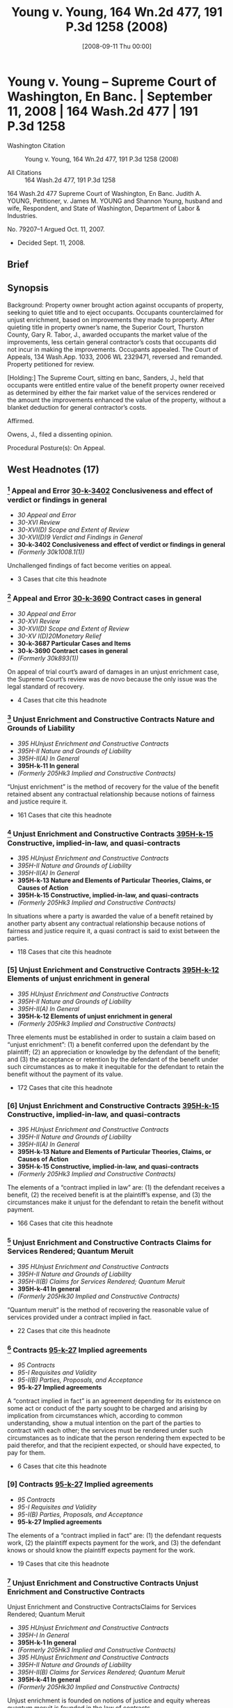 #+title:      Young v. Young, 164 Wn.2d 477, 191 P.3d 1258 (2008)
#+date:       [2008-09-11 Thu 00:00]
#+filetags:   :case:
#+identifier: 20080911T000001

* Young v. Young -- Supreme Court of Washington, En Banc. | September 11, 2008 | 164 Wash.2d 477 | 191 P.3d 1258

- Washington Citation :: Young v. Young, 164 Wn.2d 477, 191 P.3d 1258 (2008)

- All Citations :: 164 Wash.2d 477, 191 P.3d 1258


                           164 Wash.2d 477
                Supreme Court of Washington, En Banc.
                     Judith A. YOUNG, Petitioner,
                                  v.
   James M. YOUNG and Shannon Young, husband and wife, Respondent,
                                 and
        State of Washington, Department of Labor & Industries.

                             No. 79207–1
                        Argued Oct. 11, 2007.

- Decided Sept. 11, 2008.

** Brief

** Synopsis

Background: Property owner brought action against occupants of property, seeking to quiet title and to eject occupants. Occupants counterclaimed for unjust enrichment, based on improvements they made to property. After quieting title in property owner’s name, the Superior Court, Thurston County, Gary R. Tabor, J., awarded occupants the market value of the improvements, less certain general contractor’s costs that occupants did not incur in making the improvements. Occupants appealed. The Court of Appeals, 134 Wash.App. 1033, 2006 WL 2329471, reversed and remanded. Property petitioned for review.

[Holding:] The Supreme Court, sitting en banc, Sanders, J., held that occupants were entitled entire value of the benefit property owner received as determined by either the fair market value of the services rendered or the amount the improvements enhanced the value of the property, without a blanket deduction for general contractor’s costs.

Affirmed.

Owens, J., filed a dissenting opinion.

Procedural Posture(s): On Appeal.

** West Headnotes (17)

*** [1] Appeal and Error  [[1: 30-k-3402][30-k-3402]]  Conclusiveness and effect of verdict or findings in general

- /30 Appeal and Error/
- /30-XVI Review/
- /30-XVI(D) Scope and Extent of Review/
- /30-XVI(D)9 Verdict and Findings in General/
- *30-k-3402 Conclusiveness and effect of verdict or findings in general*
- /(Formerly 30k1008.1(1))/

Unchallenged findings of fact become verities on appeal.

- 3 Cases that cite this headnote

*** [2] Appeal and Error  [[2: 30-k-3690][30-k-3690]]  Contract cases in general

- /30 Appeal and Error/
- /30-XVI Review/
- /30-XVI(D) Scope and Extent of Review/
- /30-XV I(D)20Monetary Relief/
- *30-k-3687 Particular Cases and Items*
- *30-k-3690 Contract cases in general*
- /(Formerly 30k893(1))/

On appeal of trial court’s award of damages in an unjust enrichment case, the Supreme Court’s review was de novo because the only issue was the legal standard of recovery.

- 4 Cases that cite this headnote

*** [3] Unjust Enrichment and Constructive Contracts Nature and Grounds of Liability

- /395 HUnjust Enrichment and Constructive Contracts/
- /395H-II Nature and Grounds of Liability/
- /395H-II(A) In General/
- *395H-k-11 In general*
- /(Formerly 205Hk3 Implied and Constructive Contracts)/

“Unjust enrichment” is the method of recovery for the value of the benefit retained absent any contractual relationship because notions of fairness and justice require it.

- 161 Cases that cite this headnote

*** [4] Unjust Enrichment and Constructive Contracts  [[4: 395H-k-15][395H-k-15]]  Constructive, implied-in-law, and quasi-contracts

- /395 HUnjust Enrichment and Constructive Contracts/
- /395H-II Nature and Grounds of Liability/
- /395H-II(A) In General/
- *395H-k-13 Nature and Elements of Particular Theories, Claims, or Causes of Action*
- *395H-k-15 Constructive, implied-in-law, and quasi-contracts*
- /(Formerly 205Hk3 Implied and Constructive Contracts)/

In situations where a party is awarded the value of a benefit retained by another party absent any contractual relationship because notions of fairness and justice require it, a quasi contract is said to exist between the parties.

- 118 Cases that cite this headnote

*** [5] Unjust Enrichment and Constructive Contracts  [[5: 395H-k-12][395H-k-12]]  Elements of unjust enrichment in general

- /395 HUnjust Enrichment and Constructive Contracts/
- /395H-II Nature and Grounds of Liability/
- /395H-II(A) In General/
- *395H-k-12 Elements of unjust enrichment in general*
- /(Formerly 205Hk3 Implied and Constructive Contracts)/

Three elements must be established in order to sustain a claim based on “unjust enrichment”: (1) a benefit conferred upon the defendant by the plaintiff; (2) an appreciation or knowledge by the defendant of the benefit; and (3) the acceptance or retention by the defendant of the benefit under such circumstances as to make it inequitable for the defendant to retain the benefit without the payment of its value.

- 172 Cases that cite this headnote

*** [6] Unjust Enrichment and Constructive Contracts  [[6: 395H-k-15][395H-k-15]]  Constructive, implied-in-law, and quasi-contracts

- /395 HUnjust Enrichment and Constructive Contracts/
- /395H-II Nature and Grounds of Liability/
- /395H-II(A) In General/
- *395H-k-13 Nature and Elements of Particular Theories, Claims, or Causes of Action*
- *395H-k-15 Constructive, implied-in-law, and quasi-contracts*
- /(Formerly 205Hk3 Implied and Constructive Contracts)/

The elements of a “contract implied in law” are: (1) the defendant receives a benefit, (2) the received benefit is at the plaintiff’s expense, and (3) the circumstances make it unjust for the defendant to retain the benefit without payment.

- 166 Cases that cite this headnote

*** [7] Unjust Enrichment and Constructive Contracts Claims for Services Rendered; Quantum Meruit

- /395 HUnjust Enrichment and Constructive Contracts/
- /395H-II Nature and Grounds of Liability/
- /395H-II(B) Claims for Services Rendered; Quantum Meruit/
- *395H-k-41 In general*
- /(Formerly 205Hk30 Implied and Constructive Contracts)/

“Quantum meruit” is the method of recovering the reasonable value of services provided under a contract implied in fact.

- 22 Cases that cite this headnote

*** [8] Contracts  [[8: 95-k-27][95-k-27]]  Implied agreements

- /95 Contracts/
- /95-I Requisites and Validity/
- /95-I(B) Parties, Proposals, and Acceptance/
- *95-k-27 Implied agreements*

A “contract implied in fact” is an agreement depending for its existence on some act or conduct of the party sought to be charged and arising by implication from circumstances which, according to common understanding, show a mutual intention on the part of the parties to contract with each other; the services must be rendered under such circumstances as to indicate that the person rendering them expected to be paid therefor, and that the recipient expected, or should have expected, to pay for them.

- 6 Cases that cite this headnote

*** [9] Contracts  [[9: 95-k-27][95-k-27]]  Implied agreements

- /95 Contracts/
- /95-I Requisites and Validity/
- /95-I(B) Parties, Proposals, and Acceptance/
- *95-k-27 Implied agreements*

The elements of a “contract implied in fact” are: (1) the defendant requests work, (2) the plaintiff expects payment for the work, and (3) the defendant knows or should know the plaintiff expects payment for the work.

- 19 Cases that cite this headnote

*** [10] Unjust Enrichment and Constructive Contracts Unjust Enrichment and Constructive Contracts
Unjust Enrichment and Constructive ContractsClaims for Services Rendered; Quantum Meruit

- /395 HUnjust Enrichment and Constructive Contracts/
- /395H-I In General/
- *395H-k-1 In general*
- /(Formerly 205Hk3 Implied and Constructive Contracts)/
- /395 HUnjust Enrichment and Constructive Contracts/
- /395H-II Nature and Grounds of Liability/
- /395H-II(B) Claims for Services Rendered; Quantum Meruit/
- *395H-k-41 In general*
- /(Formerly 205Hk30 Implied and Constructive Contracts)/

Unjust enrichment is founded on notions of justice and equity whereas quantum meruit is founded in the law of contracts.

- 8 Cases that cite this headnote

*** [11] Unjust Enrichment and Constructive Contracts  [[11: 395H-k-89][395H-k-89]]  Leased property; landlord and tenant

- /395 HUnjust Enrichment and Constructive Contracts/
- /395H-II Nature and Grounds of Liability/
- /395H-II(D) Particular Cases and Contexts/
- *395H-k-86 Real Property*
- *395H-k-89 Leased property; landlord and tenant*
- /(Formerly 205Hk30 Implied and Constructive Contracts)/

Property owner’s obligation to occupants of property who made improvements to property would be determined under an implied-in-law contract and the equitable theory of unjust enrichment, even though it was unclear whether there was a contract implied in fact or a contract implied in law between the parties, since occupants did not argue for an implied-in-fact contract.

- 26 Cases that cite this headnote

*** [12] Property  [[12: 315-k-873(7)][315-k-873(7)]]  Amount of recovery
Unjust Enrichment and Constructive ContractsMeasure and Amount of Recovery

- /315 Property/
- /315-IX Remedies, Actions, and Proceedings/
- /315-IX(I) Relief/
- *315-k-871 Improvements and Fixtures*
- *315-k-873 Compensation for Improvements*
- *315-k-873(7) Amount of recovery*
- /(Formerly 206k4(5) Improvements)/
- /395 HUnjust Enrichment and Constructive Contracts/
- /395H-V Measure and Amount of Recovery/
- /395H-V(A) In General/
- *395H-k-311 In general*
- /(Formerly 205Hk110 Implied and Constructive Contracts)/

Occupants of property who made improvements to the property were entitled, as the measure of their recovery from property owner for unjust enrichment, to the entire value of the benefit property owner received as determined by either the fair market value of the services rendered or the amount the improvements enhanced the value of the property, without a blanket deduction for costs that a general contractor would have incurred if general contractor had performed the work, absent a showing of fault on occupants’ part; property owner derived benefits from some general contractor’s costs, such as cost of providing tools and general equipment and the cost for debris disposal. Restatement (Second) of Contracts § 371.

- 1 Case that cites this headnote

*** [13] Property  [[13: 315-k-873(7)][315-k-873(7)]]  Amount of recovery
Unjust Enrichment and Constructive ContractsMeasure and Amount of Recovery

- /315 Property/
- /315-IX Remedies, Actions, and Proceedings/
- /315-IX(I) Relief/
- *315-k-871 Improvements and Fixtures*
- *315-k-873 Compensation for Improvements*
- *315-k-873(7) Amount of recovery*
- /(Formerly 206k4(5) Improvements)/
- /395 HUnjust Enrichment and Constructive Contracts/
- /395H-V Measure and Amount of Recovery/
- /395H-V(A) In General/
- *395H-k-311 In general*
- /(Formerly 205Hk110 Implied and Constructive Contracts)/

The measure of recovery for unjust enrichment to a faultless claimant for the claimant’s improvement to land is measured in one of two ways: it may be measured by the amount which the benefit conferred would have cost the defendant had it obtained the benefit from some other person in the plaintiff’s position, or alternatively, it may be measured by the extent to which the other party’s property has been increased in value or his other interests advanced. Restatement (Second) of Contracts § 371.

- 24 Cases that cite this headnote

*** [14] Unjust Enrichment and Constructive Contracts Measure and Amount of Recovery

- /395 HUnjust Enrichment and Constructive Contracts/
- /395H-V Measure and Amount of Recovery/
- /395H-V(A) In General/
- *395H-k-311 In general*
- /(Formerly 205Hk110 Implied and Constructive Contracts)/

In determining the measure of recovery for unjust enrichment, a trial court has tremendous discretion to fashion a remedy to do substantial justice to the parties and put an end to the litigation.

- 10 Cases that cite this headnote

*** [15] Unjust Enrichment and Constructive Contracts Measure and Amount of Recovery

- /395 HUnjust Enrichment and Constructive Contracts/
- /395H-V Measure and Amount of Recovery/
- /395H-V(A) In General/
- *395H-k-311 In general*
- /(Formerly 205Hk110 Implied and Constructive Contracts)/

Unjust enrichment recovery is limited only by the claimant’s actual cost when the claimant is at fault.

- 2 Cases that cite this headnote

*** [16] Property  [[16: 315-k-873(7)][315-k-873(7)]]  Amount of recovery
Unjust Enrichment and Constructive ContractsParticular Theories, Claims, or Causes of Action

- /315 Property/
- /315-IX Remedies, Actions, and Proceedings/
- /315-IX(I) Relief/
- *315-k-871 Improvements and Fixtures*
- *315-k-873 Compensation for Improvements*
- *315-k-873(7) Amount of recovery*
- /(Formerly 206k4(5) Improvements)/
- /395 HUnjust Enrichment and Constructive Contracts/
- /395H-V Measure and Amount of Recovery/
- /395H-V(A) In General/
- *395H-k-312 Particular Theories, Claims, or Causes of Action*
- *395H-k-313 In general*
- /(Formerly 205Hk110 Implied and Constructive Contracts)/

In an unjust enrichment case, where the claimant is not at fault and the defendant agreed to improvements to land, fairness and justice dictate the defendant should be held to pay the entire amount as measured by how much it would have cost the defendant to purchase the improvements or by how much the improvement enhanced the value of the property. Restatement (Second) of Contracts § 371.

*** [17] Property  [[17: 315-k-873(7)][315-k-873(7)]]  Amount of recovery
Unjust Enrichment and Constructive ContractsConstructive, implied-in-law, and quasi-contracts in general

- /315 Property/
- /315-IX Remedies, Actions, and Proceedings/
- /315-IX(I) Relief/
- *315-k-871 Improvements and Fixtures*
- *315-k-873 Compensation for Improvements*
- *315-k-873(7) Amount of recovery*
- /(Formerly 206k4(5) Improvements)/
- /395 HUnjust Enrichment and Constructive Contracts/
- /395H-V Measure and Amount of Recovery/
- /395H-V(A) In General/
- *395H-k-312 Particular Theories, Claims, or Causes of Action*
- *395H-k-314 Constructive, implied-in-law, and quasi-contracts in general*
- /(Formerly 205Hk110 Implied and Constructive Contracts)/

When calculating an unjust enrichment award in a quasi-contract action for improvements to real property the award may not be reduced by the claimant’s actual cost absent fault by the claimant or inconsequential relationship to the benefit conferred to the defendant.

- 3 Cases that cite this headnote

** Attorneys and Law Firms

- {{**1260}} Timothy R. Gosselin, Gosselin Law Office PLLC, Tacoma, WA, for Petitioner.

- Matthew Bryan Edwards, Owens Davies PS, Olympia, WA, for Respondent.

** Opinion

SANDERS, J.

{{*480}} ¶ 1 Judith Young brought an action to quiet title against her nephew Jim Young and his wife, Shannon Young, over property located in Thurston County. Jim and Shannon[fn:1] counterclaimed for unjust enrichment based on improvements they made to the property. At issue is the measure of recovery in their unjust enrichment claim.


[fn:1] For clarity this opinion refers to the parties by first name.


¶ 2 The trial court awarded Jim and Shannon the market value of the improvements less certain costs the trial court determined did not apply. The Court of Appeals reversed, concluding the trial court should have used the full market value as the measure of recovery. We affirm the Court of Appeals.

I. FACTS

¶ 3 The facts are undisputed. Judith runs an otter sanctuary in rural Georgia. Jim is a licensed and bonded contractor {{*481}} engaged in timber cutting, clearing, grading, dozing, and concrete slab construction. Jim and Shannon reside in Washington with their four children.

¶ 4 Judith expressed to Jim and Shannon her desire to move her otter sanctuary away from Georgia. In 1998 Jim became familiar with a piece of property for sale in Thurston County; the land and the buildings were in significant disrepair but Jim and Shannon thought it had characteristics suitable to Judith’s needs. Jim and Shannon told Judith about the property, including its run-down condition and potential for development. The three agreed Jim and Shannon would do all the work necessary to ready the property for Judith and her otters.

¶ 5 Judith purchased the Thurston County property in 1998 for $1,050,000. Judith included Jim’s name on the title in the good-faith belief this would allow Jim to obtain the necessary permits and approvals for the improvements. As a result of conversations with Judith, Jim reasonably believed Judith would pay him for his improvements to the property.

¶ 6 That year Jim and Shannon moved onto the property with Judith’s knowledge and lived there rent-free. Between the purchase of the property and the time of trial, Jim and Shannon did a large amount of work on the property. They extensively remodeled the house, demolished an older farmhouse, repaired a number of outbuildings, replaced the well equipment, cleared the property, and replaced the fencing, among other projects. All of the work was of workmanlike quality or better.

¶ 7 By the spring of 2001 Jim and Shannon began to suspect Judith would not move to the Thurston County property. They contacted her to discuss the possibility of turning the property into a working cattle ranch. By June 2001 all three believed in good faith they had formed an oral agreement to develop a cattle ranch. Jim and Shannon’s understanding {{**1261}} of the agreement differed significantly from Judith’s understanding, but they began to develop the cattle ranch in good faith according to their respective {{*482}} understandings of the agreement. By the fall of 2002 the relationship had soured and the parties had stopped communicating with each other.

¶ 8 In April 2003 Judith brought an action to quiet title in her name and to eject Jim and Shannon from the property, among other claims. Jim and Shannon counterclaimed for unjust enrichment based on the work they performed on the property, among other claims. The trial court quieted title in Judith’s name.

[1] <<1: 30-k-3402>> ¶ 9 The court then determined it would be unjust for Judith to retain the value of the work on the Thurston County property without compensating Jim and Shannon for it. Expert testimony established the improvements would have cost Judith $760,382 if she had hired a third-party contractor to perform them. The court also found the value of the property increased by $1,150,000 to $1,450,000, but only $750,000 to $1,050,000 of the increased value was attributable to Jim and Shannon’s improvements. Neither party contests these findings.[fn:2]


[fn:2] “[U]nchallenged findings of fact become verities on appeal.” Davis v. Dep’t of Labor & Indus., 94 Wash.2d 119, 123, 615 P.2d 1279 (1980) (citing Goodman v. Bethel Sch. Dist. No. 403, 84 Wash.2d 120, 124, 524 P.2d 918 (1974)).


¶ 10 The court found the measure of recovery in an unjust enrichment claim is generally the greater of: (1) the cost to the owner of obtaining the same services from a third party, and (2) the amount the services have increased the value of the property. However, the court declined to apply this measure under the “particular circumstances of this case.” Clerk’s Papers (CP) at 639. Instead, it awarded Jim and Shannon the market value of the improvements, less the “general contractor’s costs” listed in the cost expert’s report. CP at 640. The total award was $501,866.

¶ 11 Jim and Shannon appealed. In an unpublished opinion Division Two of the Court of Appeals reversed, holding the trial court incorrectly measured recovery. It remanded for an award based on the full amount it would have cost Judith to pay a third-party to make the improvements. {{*483}} Young v. Young, noted at 134 Wash.App. 1033, 2006 WL 2329471, at {{*10}}–15. We granted Judith’s petition for review, 160 Wash.2d 1010, 161 P.3d 1027 (2007), and affirm the Court of Appeal.

II. ANALYSIS

A

[2] <<2: 30-k-3690>> ¶ 12 Jim and Shannon argue the measure of recovery is either the market value of the services provided or the increase in value attributable to their work. Judith argues the circumstances of the claimant affect the measure of recovery. Our review is de novo because the only issue is the legal standard of recovery. See Crafts v. Pitts, 161 Wash.2d 16, 22, 162 P.3d 382 (2007); Fisher Props., Inc. v. Arden–Mayfair, Inc., 106 Wash.2d 826, 843, 726 P.2d 8 (1986).

B

¶ 13 Jim and Shannon characterize the measure of recovery as “unjust enrichment” whilst Judith characterizes the measure of recovery as “quantum meruit.” As an initial matter we take this opportunity to conceptually clarify the distinction between “unjust enrichment” and “quantum meruit.” Washington courts have historically used these terms synonymously, but the distinction between them is legally significant. Our purpose is to standardize the nomenclature and eliminate unnecessary multiplicity of terms.[fn:3]


[fn:3] Occam’s Razor instructs “Entia non sunt multiplicanda praeter necessitate,” which translates into today’s vernacular as “Keep it simple.” Casarez v. Val Verde County, 16 F.Supp.2d 727, 729 (1998).


¶ 14 The two terms are distinct approaches founded on discrete legal theories: contracts {{**1262}} implied in law and contracts implied in fact. See Chandler v. Wash. Toll Bridge Auth., 17 Wash.2d 591, 600, 137 P.2d 97 (1943) (“[T]he law recognizes two classes of implied contracts: those implied in {{*484}} fact, and others implied in law.”). See also Martin v. Campanaro, 156 F.2d 127, 130 n. 5 (2d Cir.1946).

[3] ¶ 15 Unjust enrichment is the method of recovery for the value of the benefit retained absent any contractual relationship because notions of fairness and justice require it. See Bailie Commc’ns, Ltd. v. Trend Bus. Sys., Inc., 61 Wash.App. 151, 160, 810 P.2d 12 (1991) (“Unjust enrichment occurs when one retains money or benefits which in justice and equity belong to another.”).

[4] <<4: 395H-k-15>> [5] <<5: 395H-k-12>> [6] <<6: 395H-k-15>> ¶ 16 In such situations a quasi contract is said to exist between the parties. Bill v. Gattavara, 34 Wash.2d 645, 650, 209 P.2d 457 (1949) (stating “the terms ‘restitution’ and ‘unjust enrichment’ are the modern designations for the older doctrine of ‘quasi contracts.’ ”); State v. Cont’l Baking Co., 72 Wash.2d 138, 143, 431 P.2d 993 (1967) (“ ‘If the defendant be under an obligation, from the ties of natural justice, to refund; the law implies a debt, and gives this action, founded in the equity of the plaintiff’s case, as it were upon a contract, (quasi ex contractu) ....’ ”) (internal quotation marks omitted) (quoting State ex rel. Employment Sec. Bd. v. Rucker, 211 Md. 153, 157–58, 126 A.2d 846 (1956) (quoting Moses v. Macferlan, 2 Burr. 1005, 97 Eng. Rep. 676, 678 (1760))).

“Three elements must be established in order to sustain a claim based on unjust enrichment: a benefit conferred upon the defendant by the plaintiff; an appreciation or knowledge by the defendant of the benefit; and the acceptance or retention by the defendant of the benefit under such circumstances as to make it inequitable for the defendant to retain the benefit without the payment of its value.”

Bailie Commc’ns, 61 Wash.App. at 159–60, 810 P.2d 12 (quoting Black’s Law Dictionary 1535–36 (6th ed.1990)). See also Lynch v. Deaconess Med. Ctr., 113 Wash.2d 162, 165, 776 P.2d 681 (1989) (stating elements as “the enrichment of the defendant must be unjust; and ... the plaintiff cannot be a mere volunteer.”). In other words the elements of a contract implied in law are: (1) the defendant receives a benefit, (2) the received benefit is at the plaintiff’s expense, and (3) the {{*485}} circumstances make it unjust for the defendant to retain the benefit without payment.

[7] ¶ 17 “Quantum meruit,” on the other hand, is the method of recovering the reasonable value of services provided under a contract implied in fact.[fn:4] See, e.g., Eaton v. Engelcke Mfg., Inc., 37 Wash.App. 677, 681 P.2d 1312 (1984) (affirming quantum meruit award on basis of contract implied in fact); see also A.F.A.B., Inc. v. Town of Old Orchard Beach, 639 A.2d 103, 105 n. 3 (Me.1994) (“Quantum meruit denotes recovery for the value of services or materials provided under an actual, implied-in-fact contract.”).5


[fn:4] “Quantum meruit” has also been used to recover the reasonable value of services provided when a change occurs that was not within the contemplation of the parties, and the change requires extra work and materials or causes a substantial loss to the claimant. Bignold v. King County, 65 Wash.2d 817, 826, 399 P.2d 611 (1965) (citing Schuehle v. City of Seattle, 199 Wash. 675, 92 P.2d 1109 (1939)). In addition “Quantum meruit” has been used to measure recovery for part performance. See Dravo Corp. v. L.W. Moses Co., 6 Wash.App. 74, 492 P.2d 1058 (1971). In each of these instances, however, some underlying contractual relationship between the parties affects the measure of recovery. See id. at 91–92, 492 P.2d 1058. Hence the quantum meruit recovery falls under a contract implied in fact theory.


[fn:5] But see Heaton v. Imus, 93 Wash.2d 249, 253–54, 608 P.2d 631 (1980) (applying quantum meruit to contract implied in law) and Losli v. Foster, 37 Wash.2d 220, 222 P.2d 824 (1950) (same). In Heaton and Losli the parties believed there was a binding contract. See Heaton, 93 Wash.2d at 251, 608 P.2d 631; Losli, 37 Wash.2d at 223, 222 P.2d 824. Nevertheless, in each case the court awarded recovery based on an implied in law contract, imprecisely using “quantum meruit” to describe the unjust enrichment remedy. Courts and litigants have applied the term “quantum meruit” to contracts implied in law and contracts implied in fact, institutionalizing ambiguity. See, e.g., Park v. Ross Edwards, Inc., 41 Wash.App. 833, 837–38, 706 P.2d 1097 (1985). Such proliferate application of legal terms is the “bane of the law” not easily eradicated. ConFold Pac., Inc. v. Polaris Indus., Inc., 433 F.3d 952, 957 (7th Cir.2006).


[8] <<8: 95-k-27>> [9] <<9: 95-k-27>> ¶ 18 A contract implied in fact:

is an agreement depending for its existence on some act or conduct of the party {{**1263}} sought to be charged and arising by implication from circumstances which, according to common understanding, show a mutual intention on the part of the parties to contract with each other. The services must be rendered under such circumstances as to indicate that the person rendering them expected to be paid therefor, and that the recipient expected, or should have expected, to pay for them.

{{*486}} Johnson v. Nasi, 50 Wash.2d 87, 91, 309 P.2d 380 (1957) (citing Ross v. Raymer, 32 Wash.2d 128, 137, 201 P.2d 129 (1948)). In other words the elements of a contract implied in fact are: (1) the defendant requests work, (2) the plaintiff expects payment for the work, and (3) the defendant knows or should know the plaintiff expects payment for the work.

[10] ¶ 19 In sum, “unjust enrichment” is founded on notions of justice and equity whereas “quantum meruit” is founded in the law of contracts, a legally significant distinction. See Bailie Commc’ns, 61 Wash.App. at 160, 810 P.2d 12 (“Thus while quantum meruit, inasmuch as it involves retention of benefits in the form of services received, falls within the unjust enrichment doctrine, unjust enrichment applies to a far broader category of cases.”); see also Candace S. Kovacic, A Proposal to Simplify Quantum Meruit Litigation, 35 AM. U.L.REV. 547, 553–62 (1986) (discussing the confusion surrounding these theories).

[11] <<11: 395H-k-89>> ¶ 20 After reviewing the trial court’s findings of fact and conclusions of law, we find it is unclear whether there was a contract implied in fact or a contract implied in law. Clearly Judith received a benefit at the plaintiff’s expense and the circumstances make it unjust for her to retain that benefit without payment. Equally clear, however, is Judith’s request for the work, Jim’s reasonable expectation of payment for the work, and Judith’s knowledge that Jim expected compensation.

¶ 21 Under a contract implied in fact, Jim and Shannon’s recovery would be limited to the value of services rendered. See Bailie Commc’ns, 61 Wash.App. at 160, 810 P.2d 12; Eaton, 37 Wash.App. at 682, 681 P.2d 1312. Nevertheless, Jim and Shannon do not to argue for an implied-in-fact contract. See Cahn v. Foster & Marshall, Inc., 33 Wash.App. 838, 840, 658 P.2d 42 (1983) (stating, “[t]he burden of proving a contract, whether express or implied, is on the party asserting it....”). Therefore, we must determine Judith’s obligation under an implied-in-law contract and the equitable theory of unjust enrichment.

{{*487}} C

[12] <<12: 315-k-873(7)>> ¶ 22 In the abstract the issue is whether the proper measure of recovery under unjust enrichment is the market value of the services rendered or the claimant’s actual cost to render those services. In real terms the issue is whether the trial judge properly deducted $258,5166 from the cost Judith would have paid a normal contractor to perform the work performed by Jim and Shannon, or whether Jim and Shannon are entitled to the full amount despite not incurring certain costs normally incurred in a business relationship

6

$258,516 is the difference between the total market cost, $760,382, and the amount awarded by the trial judge, $501,866. Alternatively, the trial judge deducted $248,134 from the amount recoverable by Jim and Shannon, which is the difference between the lowest accretion in value attributable to Jim and Shannon’s improvements, $750,000, and the amount awarded by the trial judge.

[13] <<13: 315-k-873(7)>> ¶ 23 Washington law states the measure of recovery for unjust enrichment to a faultless claimant for the claimant’s improvement to land is measured in one of two ways. It may be measured “by the amount which the benefit conferred would have cost {{**1264}} the defendant had it obtained the benefit from some other person in the plaintiff’s position.” Noel v. Cole, 98 Wash.2d 375, 383, 655 P.2d 245 (1982) (citing RESTATEMENT (SECOND) OF CONTRACTS § 371, cmt. b (1981)), superseded by statute as stated in Dioxin/Organochlorine Ctr. v. Pollution Control Hearings Bd., 131 Wash.2d 345, 360, 932 P.2d 158 (1997). Alternatively, it may be measured by “the extent to which the other party’s property has been increased in value or his other interests advanced.” RESTATEMENT (SECOND) OF CONTRACTS § 371(b) (1981); see also Smith v. Favilla, 23 Wash.App. 59, 62–63, 593 P.2d 564 (1979).

[14] ¶ 24 Here, the value of the first measure is $760,382 while the value of the second measure is between $750,000 and $1,050,000. Therefore, under Washington law Jim and Shannon are entitled to an award between $750,000 and $1,050,000. Within this range the trial court, reviewing the {{*488}} complex factual matters involved in the case, has tremendous discretion to fashion a remedy “to do substantial justice to the parties and put an end to the litigation.” Esmieu v. Hsieh, 92 Wash.2d 530, 535, 598 P.2d 1369 (1979); Hough v. Stockbridge, 150 Wash.2d 234, 76 P.3d 216 (2003). Yet here the trial court awarded $501,866, supposing the circumstances of the claimant affected the quantum of recovery. We find no support for this proposition.

¶ 25 Certainly, when a court calculates the recovery for unjust enrichment not all cost is recoverable. As stated in the RESTATEMENT (SECOND) OF CONTRACTS, “a party’s expenditures in preparation for performance that do not confer a benefit on the other party do not give rise to a restitution interest.” RESTATEMENT (SECOND) OF CONTRACTS § 370 cmt. a (1981); see also id. § 371 cmt. b (stating, “expenditures are excluded to the extent that they conferred no benefit.”). Here, however, the trial court deducted “mobilization/demobilization costs; the cost of providing supervision, tools and general equipment; the cost for debris disposal; a markup for overhead and profit; and construction contingency; the cost of bonds; insurance and business taxes; and the cost of Washington State sales tax.” CP at 640. Undoubtedly some of these costs conferred a benefit to Judith.

¶ 26 Contrary to the dissent’s assertion, the benefits derived from some of these costs are independent of the formality of the relationship. See dissent at 495. For example, Judith benefited by having Jim and Shannon dispose of the debris generated by the improvements she requested. Moreover, Judith benefited by having Jim and Shannon provide tools and equipment. In short, justice requires Judith to pay for the benefit she received from these services.7 The trial court erred in totally deducting all of these costs without an examination of whether these {{*489}} costs had some consequential relationship to the value of the benefit conferred.8 See A.F.A.B., Inc., 639 A.2d at 106 (“Such a blanket exclusion of a plaintiff’s overhead, costs, and profits is improper unless the court determines that they have no meaningful relationship to the value of the benefit conferred and the extent to which a defendant has been enriched.”) (emphasis in original).

7

“ ‘If the defendant be under an obligation, from the ties of natural justice, to refund; the law implies a debt, and gives this action, founded in the equity of the plaintiff’s case, as it were upon a contract, (quasi ex contractu),....’ ” State v. Cont’l Baking Co., 72 Wash.2d 138, 143, 431 P.2d 993 (1967) (internal quotation marks omitted) (quoting State ex rel. Employment Sec. Bd. v. Rucker, 211 Md. 153, 157–58, 126 A.2d 846 (1956) (quoting Moses v. Macferlan, 2 Burr. 1005, 97 Eng. Rep. 676, 678 (1760))).

8

The dissent conflates cost with value, often correlated but not intertwined terms. Dissent at 1266–67. Cost refers to whatever is given to secure the benefit received, whereas value refers to the relative worth of the benefit to the recipient.

¶ 27 This approach does not bind the hand of the trial court as the dissent suggests. Dissent at 495-96. To the contrary, we recognize the complexity of informal construction arrangements and demand a careful analysis of the benefits conferred. This approach ensures the defendant remunerates {{**1265}} the faultless claimant for every benefit conferred independent of the formality of the relationship.

D

¶ 28 Judith argues the court should not be constrained when calculating the unjust enrichment award based on improvements to real property. Instead, Judith argues, the trial court should have broad discretion to fashion a remedy based on the unique facts and circumstances of the parties. Judith’s argument overlooks the focus of an unjust enrichment calculation.

¶ 29 The obligation to repay the debt or disgorge the value of the received benefit focuses on the receiver of the benefit, not on the provider of the benefit. See RESTATEMENT OF RESTITUTION: QUASI CONTRACTS AND CONSTRUCTIVE TRUSTS § 155(1) (1937) (stating “the measure of recovery for the benefit thus received is the value of what was received”).

[W]here money is awarded to protect a claimant’s restitution interest, it may, depending on what “justice requires,” be measured either by the reasonable value of what the other party has received, as viewed through the eyes of the recipient, by looking to what the recipient would have had to pay {{*490}} someone in the claimant’s position to obtain the goods or services, or by the extent to which the other party’s property has been increased in value....

26 SAMUEL WILLISTON & RICHARD A. LORD, A TREATISE ON THE LAW OF CONTRACTS § 68:35, at 424 (4th ed.2003) (emphasis added).

[15] ¶ 30 Judith understands the phrase “in the claimant’s position” to mean the court considers the claimant’s circumstances when calculating his recovery. The claimant’s position, however, refers to similar providers of like services, not the actual claimant; otherwise, the quantum of recovery would always be limited by the claimant’s actual cost. Unjust enrichment recovery is limited only by the claimant’s actual cost when the claimant is at fault. See Noel, 98 Wash.2d at 383 n. 6, 655 P.2d 245 (citing Edwards v. City of Renton, 67 Wash.2d 598, 607, 409 P.2d 153 (1965)). Here, neither Jim nor Shannon was at fault, so they are entitled to full restitution of Judith unjust enrichment. Phrased alternatively, Judith must disgorge the entire value of the benefit she received as determined by either the fair market value of the services rendered or the amount the improvements enhanced the value of the property.

¶ 31 Notably, Judith requested the work. Under circumstances where a person asks for and receives valuable improvements to property the person is required to pay the market value of what was received. See RESTATEMENT OF RESTITUTION, supra, § 155, cmt. d (1937) (stating “the fact that [she] asked for them shows that they are of value to [her] ... and normally [she] would be required to pay the market price of such services....”).

[16] <<16: 315-k-873(7)>> ¶ 32 Judith’s theory of recovery is based on preventing a supposedly unconscionable gain to the claimant. Yet, her theory of recovery permits a defendant to retain some benefit.9 Under circumstances where the claimant is at {{*491}} fault and/or the defendant did not consent to the benefit such a theory of recovery may be sound. See Edwards, 67 Wash.2d at 607, 409 P.2d 153 (limiting the recovery to cost because of violation to bidding statute). But where the claimant is not at fault and the defendant agreed to the improvements, fairness and justice dictate the defendant should be held to pay the entire amount as measured by how much it would have cost the defendant to purchase the improvements or by how much the improvement enhanced the value of the property. See Noel, 98 Wash.2d at 383, 655 P.2d 245; see also RESTATEMENT OF RESTITUTION, supra, § 158, cmt. d (1937) (stating “where it is clear that the owner did desire {{**1266}} improvements, it is fair that [she] should pay for them.”).

9

In fact, the property increased in value by at least $750,000 on account of Jim and Shannon’s improvements. Limiting recovery to $501,866 allows Judith to retain a windfall of at least $248,134.

III. CONCLUSION

[17] <<17: 315-k-873(7)>> ¶ 33 We affirm the Court of Appeals. We hold when calculating an unjust enrichment award in a quasi-contract action for improvements to real property the award may not be reduced by the claimant’s actual cost absent fault by the claimant or inconsequential relationship to the benefit conferred to the defendant. We remand to the trial court for recalculation of Jim and Shannon’s award.

WE CONCUR: ALEXANDER, C.J., MADSEN, CHAMBERS, and J. JOHNSON, JJ.

** OWENS, J. (dissenting).

¶ 34 The majority insists that a professional, licensed and bonded general contractor is in the same position as Jim and Shannon Young, who were not licensed and bonded as general contractors, did not pay taxes, and performed work on their own time line while living on Judith Young’s property. In so holding, the majority strips trial judges of the discretion to craft appropriate equitable remedies in unjust enrichment cases.

¶ 35 Additionally, in its discussion of implied contract theory, the majority changes—it does not merely “clarify”—the definition of the long-used common-law phrase “quantum {{*492}} meruit.” The majority does not adequately acknowledge this change, nor does it support the change in a principled way.

¶ 36 For these reasons, I dissent.

The Measure of Recovery in Unjust Enrichment Actions

¶ 37 Jim and Shannon10 brought a quasi-contract or unjust enrichment claim. At issue here is the proper application of the “reasonable value of services” measure of recovery for unjust enrichment, set forth in the Restatement (Second) of Contracts. The Restatement, section 371, adopted by this court in Noel v. Cole, 98 Wash.2d 375, 655 P.2d 245 (1982), superseded by statute on other grounds as stated in Dioxin/Organochlorine Center v. Pollution Control Hearings Board, 131 Wash.2d 345, 362, 932 P.2d 158 (1997), states that unjust enrichment recovery11 may be measured as “the reasonable value to the other party of what [she] received in terms of what it would have cost [her] to obtain it from a person in the claimant’s position.” RESTATEMENT (SECOND) OF CONTRACTS § 371(a) (1981).

10

For ease in identification, we refer to the parties by their first names as they are identified in the parties’ briefings.

11

The Restatement, section 371, describes restitution. The remedy for unjust enrichment is restitution. See BLACK’S LAW DICTIONARY 1573–74 (8th ed.2004); 1 ARTHUR LINTON CORBIN & JOSEPH M. PERILLO, A TREATISE ON THE LAW OF CONTRACTS § 1.20, at 63 (rev. ed.1993).

¶ 38 I agree with the majority that a person “in the claimant’s position” means a “similar provider[ ] of like services.” Majority at 490. Jim and Shannon urge us to calculate the “reasonable value” of the benefit as the sum Judith would have paid a professional general contractor to perform the work. But Jim and Shannon are dissimilar to professional general contractors.12 They undertook to perform the work on an informal basis, on their own time line, {{*493}} while living on the property. They were not licensed, bonded, or insured as general contractors. They paid no state taxes; they incurred no overhead costs. The court was correct to measure the value of their services as informal contractors, not professional general contractors.

12

Jim was not a licensed and bonded general contractor. Clerk’s Papers (CP) at 659. The findings of fact state that Jim was licensed and bonded for the activities of “timber cutting, clearing, grading, dozing, and concrete slab construction.” CP at 618. The activities in which he engaged far exceeded the scope of this list. See CP at 219–27.

¶ 39 Contrary to the majority’s assertion, this reading of “in the claimant’s position” does not ignore the fact that the remedy of restitution should cause the recipient of the benefit to disgorge that benefit in full. See majority at 490. Instead, this approach recognizes {{**1267}} that receiving the benefit from informal workers reduces the actual value of the benefit, largely because the recipient bears increased risk. For example, no performance bond guarantees that the project will be completed. If a construction accident occurs for which the recipient could be liable or if construction defects surface, the recipient lacks insurance protection. The recipient cannot seek recourse with the state Department of Licensing if she is unsatisfied with the work. There is no doubt that the provider’s circumstances affect the work’s value to the recipient, thus trial judges may adjust recovery accordingly.

¶ 40 Our case law and the Restatement show that the trial judge had ample discretion when fashioning the remedy in this case. Initially, the majority correctly notes that unjust enrichment is an equitable doctrine.13 Precisely for that reason, there can be no strict rule for calculating “reasonable value of services” recovery in an unjust enrichment action. See 26 SAMUEL WILLISTON & RICHARD A. LORD, A TREATISE ON THE LAW OF CONTRACTS § 68:36, at 445 & n. 89 (4th ed.2003). “ ‘[E]quitable doctrines grew naturally out of the humane desire to relieve [parties] under special circumstances {{*494}} from the harshness of strict legal rules.’ ” Kingery v. Dep’t of Labor & Indus., 132 Wash.2d 162, 173–74, 937 P.2d 565 (1997) (quoting Ames v. Dep’t of Labor & Indus., 176 Wash. 509, 513, 30 P.2d 239 (1934)). When fashioning equitable remedies, trial courts’ aim is “to do substantial justice to the parties.” See Esmieu v. Hsieh, 92 Wash.2d 530, 535, 598 P.2d 1369 (1979); Hough v. Stockbridge, 150 Wash.2d 234, 236, 76 P.3d 216 (2003). To that end, trial courts sitting in equity must look to the circumstances surrounding each case when determining remedies. Esmieu, 92 Wash.2d at 535, 598 P.2d 1369.

13

Though quasi-contract doctrine developed in the common law, and thus unjust enrichment actions are often considered “legal” in nature, the doctrine is squarely founded on equitable principles. 26 SAMUEL WILLISTON & RICHARD A. LORD, A TREATISE ON THE LAW OF CONTRACTS § 68:1, at 24–25 (4th ed.2003). A party is liable in an unjust enrichment action when she possesses another’s money or property and “ ‘in equity and good conscience, [she] ought not to retain it.’ ” Heaton v. Imus, 93 Wash.2d 249, 252, 608 P.2d 631 (1980) (quoting Bill v. Gattavara, 34 Wash.2d 645, 650, 209 P.2d 457 (1949)).

¶ 41 The Restatement rule for “reasonable value” recovery contemplates this flexible approach to calculating awards. As noted above, it states that “reasonable value” is “what [the other party] received in terms of what it would have cost [her] to obtain it from a person in the claimant’s position.” RESTATEMENT (SECOND) OF CONTRACTS § 371(a) (1981) (emphasis added). Further, the Restatement acknowledges that the measure of “reasonable value” is “usually based on the market price of ... a substitute.” RESTATEMENT (SECOND) OF CONTRACTS § 371 cmt. a, at 203 (1981) (emphasis added). The Restatement invites courts sitting in equity to consider the claimant’s position, using market value as a starting point.

¶ 42 In Noel, this court established that the court may take a plaintiff’s circumstances into account when calculating the amount of recovery. 98 Wash.2d at 383, 655 P.2d 245. In Noel, an unjust enrichment case about improvements to state timber lands, this court remanded to the trial court for a computation of recovery. Id. at 383–84, 655 P.2d 245. This court ordered the trial court to allow the plaintiff to prove the “reasonable value” of its improvements. Id. at 383, 655 P.2d 245. Specifically, this court advised the trial court that the reasonable value of the services “might be either more or less” than cost, plainly intending to allow the trial court to consider the circumstances of the case when determining “reasonable value.” Id.

¶ 43 Other Washington cases have taken a flexible approach and used factors other than strict “market value” in {{*495}} calculating reasonable value awards. In Losli v. Foster, 37 Wash.2d 220, 232, 222 P.2d 824 (1950), this court used “the actual cost to appellant of the labor and materials supplied” as the basis for its calculations.14 In Heaton v. Imus, 93 Wash.2d 249, 254, 608 P.2d 631 (1980), this {{**1268}} court recognized that lost profits may also factor into the calculation at a trial court’s discretion. This sort of flexibility is crucial in fashioning remedies that do equity to the parties.

14

The majority cites Noel for the proposition that “[u]njust enrichment recovery is limited only by the claimant’s actual cost when the claimant is at fault.” Majority at 1265 (citing Noel, 98 Wash.2d at 383 n. 6, 655 P.2d 245). First, the record gives no indication that the trial judge found himself legally constrained to limit Jim and Shannon’s recovery to cost. He simply seems to have decided that a measure of recovery that approximated cost was the most appropriate for the situation. Second, the Noel passage cited by the majority does not state a clear rule that cost is a limit only when the claimant is at fault. Noel says, “In general, a court should not limit maximum recovery to cost as was directed in Edwards.... That limitation was justified there because the statute violated was a bidding statute.” 98 Wash.2d at 383 n. 6, 655 P.2d 245. (citing Edwards v. City of Renton, 67 Wash.2d 598, 607, 409 P.2d 153 (1965)). In Edwards, the claimant was a shopping center that agreed with the city to pay for a traffic light and to be reimbursed later. 67 Wash.2d at 600, 409 P.2d 153. The defendant city, not the claimant shopping center, violated the bidding statute by agreeing to pay for the signal without taking bids for its construction. Id. at 602–03, 409 P.2d 153. In these special circumstances, the court concluded that the recovery should be what the low bid would have been, not to exceed the amount actually paid. Id. at 607, 409 P.2d 153.

¶ 44 Here, when Jim and Shannon brought an unjust enrichment claim, they asked the trial judge to sit in equity. Accordingly, the trial judge had broad discretion to fashion a remedy that did substantial justice to the parties. By deducting general contractors’ costs from the expert’s cost estimate, the trial judge awarded “reasonable value” of the benefit in terms of what it would have cost Judith to obtain it in an informal arrangement with other parties who were not professional general contractors. The remedy he ordered here was well within the bounds of his discretion under the doctrine of unjust enrichment.

¶ 45 Informal arrangements for home improvement and construction are common, especially in rural areas, and they present a dizzying variety of circumstances for trial judges to consider. By limiting trial judges to strict market value of professional contracting services as the measure of “reasonable value,” the majority ties the hands of trial {{*496}} judges when faced with nuanced conflicts arising from these informal construction arrangements. I dissent.

The Meaning of “Quantum Meruit”

¶ 46 The majority also devotes a number of pages to a discussion of implied contract theory, and its outline of the distinction between implied-in-law and implied-in-fact contracts may prove useful. However, in that discussion, the majority makes an unannounced and unprincipled change to the definition of the phrase “quantum meruit,” a change that may be confusing to litigants and courts alike.

¶ 47 In examining this change in the definition of “quantum meruit,” we must first note that payment of the “reasonable value” of services rendered is a remedy for breach of both types of implied contracts: contracts implied in fact and contracts implied in law. Implied-in-law contracts are also called “quasi contracts,” and they seek to remedy “unjust enrichment,” thus all three terms are regularly used to describe the action itself. The remedy in an unjust enrichment action is restitution, see BLACK’S LAW DICTIONARY 1573–74 (8th ed.2004), which is measured as either: (1) the reasonable value of the services or (2) the increase in value of the recipient’s property, RESTATEMENT (SECOND) OF CONTRACTS  § 371(a), (b) (1981). The remedy for breach of an implied-in-fact contract is simply the reasonable value of services. Eaton v. Engelcke Mfg., Inc., 37 Wash.App. 677, 682, 681 P.2d 1312 (1984).

¶ 48 At least until now, “quantum meruit” simply has been the Latin shorthand for the “reasonable value” measure of recovery, regardless of whether the plaintiff sought recovery under a contract implied in law (quasi contract, unjust enrichment) or a contract implied in fact. 1 ARTHUR LINTON CORBIN & JOSEPH M. PERILLO, A TREATISE ON THE LAW OF CONTRACTS § 4.5, at 596 (rev. ed. 1993) (“ ‘Reasonable value’ is often expressed in the law-[L]atin phrase quantum meruit. {{**1269}} This phrase, or its English equivalent, reasonable value, is used in express or implied-in-fact contracts, and in quasi contract cases.” (footnote omitted));  {{*497}} Heaton, 93 Wash.2d at 252–53, 608 P.2d 631 (stating that “[q]uantum meruit is not a legal obligation like quasi contract, but is rather a remedy: ‘a reasonable amount for work done,’ ” granting “quantum meruit” recovery on the basis of a quasi-contract claim); Black’s, supra, at 1276 (“the reasonable value of services.”); Eaton, 37 Wash.App. at 680, 681 P.2d 1312 (stating that quantum meruit applied in quasi-contract and implied-in-fact contract cases.); Bailie Commc’ns, Ltd. v. Trend Bus. Sys., Inc., 61 Wash.App. 151, 159, 810 P.2d 12 (1991) (“ ‘ “Quantum meruit” as amount of recovery ... measures recovery under implied contract to pay compensation as reasonable value of services rendered.’ ” (quoting BLACK’S LAW DICTIONARY 1243 (6th ed.1990))). The term “quantum meruit” logically describes a measure of recovery for both implied-in-law and implied-in-fact contracts, because both can be remedied by a “reasonable value” recovery, for which the phrase “quantum meruit” is merely a shorthand description.

¶ 49 The majority now states, as though it were an unshakable historical premise, that the term “quantum meruit” can be used only in the context of a contract implied in fact. Majority at 484. The majority cites to Eaton for the proposition that quantum meruit recovery applies to contracts implied in fact (presumably to the exclusion of contracts implied in law/quasi contracts). Majority at 485. Eaton, however, clearly demonstrates an expansive usage of the term:

The remedy of quantum meruit applies in a variety of situations. See Heaton ..., [93 Wash.2d 249, 608 P.2d 631] (quasi contract); Lester N. Johnson Co. v. [City of] Spokane, 22 Wash.App. 265, 588 P.2d 1214 (1978) (when parties enter into a contract and substantial change not within their contemplation later occurs); Dravo Corp. v. L.W. Moses Co., 6 Wash.App. 74, 492 P.2d 1058 (1971) (restitution for part performance); Kintz v. Read, 28 Wash.App. 731, 626 P.2d 52 (1981); Hopkins v. Anderson, 7 Wash.App. 762, 502 P.2d 473 (1972) (implied in fact contract to pay the reasonable value for services rendered).

37 Wash.App. at 680–81, 681 P.2d 1312. The majority’s only other support for restricting the use of the term “quantum meruit” to implied-in-fact {{*498}} contract situations is a Maine case. The majority then goes on, in a footnote, to dismiss the significance of two cases from this court that gave “quantum meruit” awards based on contracts implied in law.

¶ 50 The majority tells us that the distinction between “quantum meruit” recovery and recovery under an unjust enrichment (implied-in-law contract) theory is “legally significant” because one is equitable while the other is legal. Majority at 486. But the “legal significance” lies in the nature of the underlying cause of action, not the name of the measure of recovery. The term “quantum meruit” as the name for a remedy garnered this kind of “legal significance” for the first time today, when the majority declared that it could no longer be used in the implied-in-law contract context.

¶ 51 Of course, this court is entitled to change its mind. It has the prerogative to decide that “quantum meruit” describes “reasonable value” recovery under implied-in-fact contracts, and to banish the term from the discussion of “reasonable value” recovery under implied-in-law contracts. After all, because the majority does not change the substance of implied contract claims, the distinction is purely semantic.

¶ 52 But when this court changes the definition of a long-used common-law term, it should be clear about it. It should inform future litigants that they can no longer rely on the dictionary definition of the term, see BLACK’S, supra, at 1276, nor on the explanations in major treatises, see 26 LORD, supra, § 68:1, at 5. And it should make such a change for a well-articulated reason. The majority does not do so.

¶ 53 Because this court and future litigants should be apprised of this change, and because {{**1270}} the majority inadvisably constrains the discretion of trial judges to do equity to the parties in unjust enrichment cases involving informal construction agreements, I write in dissent.

WE CONCUR: FAIRHURST, C. JOHNSON, JJ., and BRIDGE, J.P.T.

